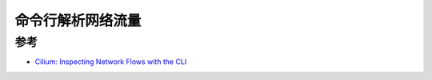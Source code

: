 .. _inspect_network_flows_with_cli:

============================
命令行解析网络流量
============================

参考
======

- `Cilium: Inspecting Network Flows with the CLI <https://docs.cilium.io/en/stable/gettingstarted/hubble_cli/>`_
